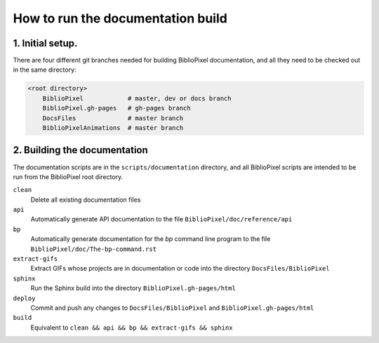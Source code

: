 How to run the documentation build
--------------------------------------

1. Initial setup.
===============================

There are four different git branches needed for building BiblioPixel
documentation, and all they need to be checked out in the same directory:

.. code-block:: bash

   <root directory>
       BiblioPixel            # master, dev or docs branch
       BiblioPixel.gh-pages   # gh-pages branch
       DocsFiles              # master branch
       BiblioPixelAnimations  # master branch

2. Building the documentation
=====================================

The documentation scripts are in the ``scripts/documentation``
directory, and all BiblioPixel scripts are intended to be run
from the BiblioPixel root directory.

``clean``
  Delete all existing documentation files

``api``
  Automatically generate API documentation to the file
  ``BiblioPixel/doc/reference/api``

``bp``
  Automatically generate documentation for the `bp` command line
  program to the file  ``BiblioPixel/doc/The-bp-command.rst``

``extract-gifs``
  Extract GIFs whose projects are in documentation or code into the
  directory ``DocsFiles/BiblioPixel``

``sphinx``
  Run the Sphinx build into the directory ``BiblioPixel.gh-pages/html``

``deploy``
  Commit and push any changes to ``DocsFiles/BiblioPixel`` and
  ``BiblioPixel.gh-pages/html``

``build``
  Equivalent to ``clean && api && bp && extract-gifs && sphinx``
